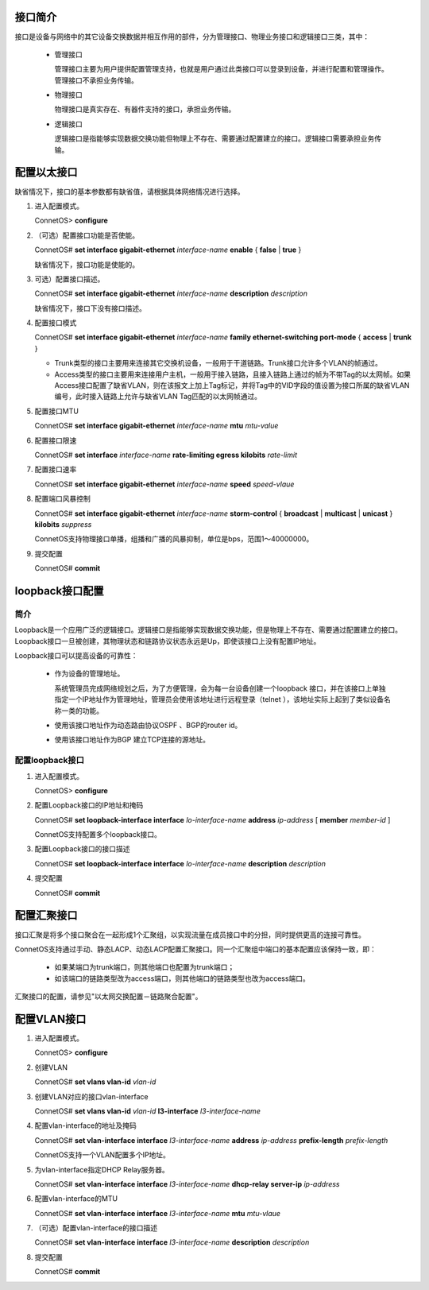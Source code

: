 接口简介
=======================================
接口是设备与网络中的其它设备交换数据并相互作用的部件，分为管理接口、物理业务接口和逻辑接口三类，其中：

 * 管理接口
  
   管理接口主要为用户提供配置管理支持，也就是用户通过此类接口可以登录到设备，并进行配置和管理操作。管理接口不承担业务传输。

 * 物理接口

   物理接口是真实存在、有器件支持的接口，承担业务传输。

 * 逻辑接口

   逻辑接口是指能够实现数据交换功能但物理上不存在、需要通过配置建立的接口。逻辑接口需要承担业务传输。

配置以太接口
=======================================
缺省情况下，接口的基本参数都有缺省值，请根据具体网络情况进行选择。

#. 进入配置模式。

   ConnetOS> **configure**

#. （可选）配置接口功能是否使能。

   ConnetOS# **set interface gigabit-ethernet** *interface-name* **enable** { **false** | **true** }

   缺省情况下，接口功能是使能的。

#. 可选）配置接口描述。

   ConnetOS# **set interface gigabit-ethernet** *interface-name* **description** *description*

   缺省情况下，接口下没有接口描述。

#. 配置接口模式

   ConnetOS# **set interface gigabit-ethernet** *interface-name* **family ethernet-switching port-mode** { **access** | **trunk** }

   * Trunk类型的接口主要用来连接其它交换机设备，一般用于干道链路。Trunk接口允许多个VLAN的帧通过。
   * Access类型的接口主要用来连接用户主机，一般用于接入链路，且接入链路上通过的帧为不带Tag的以太网帧。如果Access接口配置了缺省VLAN，则在该报文上加上Tag标记，并将Tag中的VID字段的值设置为接口所属的缺省VLAN编号，此时接入链路上允许与缺省VLAN Tag匹配的以太网帧通过。

#. 配置接口MTU

   ConnetOS# **set interface gigabit-ethernet** *interface-name* **mtu** *mtu-value*

#. 配置接口限速

   ConnetOS# **set interface** *interface-name* **rate-limiting egress kilobits** *rate-limit*

#. 配置接口速率

   ConnetOS# **set interface gigabit-ethernet** *interface-name* **speed** *speed-vlaue*

#. 配置端口风暴控制

   ConnetOS# **set interface gigabit-ethernet** *interface-name* **storm-control** { **broadcast** | **multicast** | **unicast** } **kilobits** *suppress*

   ConnetOS支持物理接口单播，组播和广播的风暴抑制，单位是bps，范围1～40000000。

#. 提交配置

   ConnetOS# **commit**

loopback接口配置
=======================================

简介
---------------------------------------
Loopback是一个应用广泛的逻辑接口。逻辑接口是指能够实现数据交换功能，但是物理上不存在、需要通过配置建立的接口。Loopback接口一旦被创建，其物理状态和链路协议状态永远是Up，即使该接口上没有配置IP地址。

Loopback接口可以提高设备的可靠性：

 * 作为设备的管理地址。

   系统管理员完成网络规划之后，为了方便管理，会为每一台设备创建一个loopback 接口，并在该接口上单独指定一个IP地址作为管理地址，管理员会使用该地址进行远程登录（telnet ），该地址实际上起到了类似设备名称一类的功能。

 * 使用该接口地址作为动态路由协议OSPF 、BGP的router id。
 * 使用该接口地址作为BGP 建立TCP连接的源地址。


配置loopback接口
---------------------------------------
#. 进入配置模式。

   ConnetOS> **configure**

#. 配置Loopback接口的IP地址和掩码

   ConnetOS# **set loopback-interface interface** *lo-interface-name* **address** *ip-address* [ **member** *member-id* ]

   ConnetOS支持配置多个loopback接口。

#. 配置Loopback接口的接口描述

   ConnetOS# **set loopback-interface interface** *lo-interface-name* **description** *description*

#. 提交配置

   ConnetOS# **commit**

配置汇聚接口
=======================================

接口汇聚是将多个接口聚合在一起形成1个汇聚组，以实现流量在成员接口中的分担，同时提供更高的连接可靠性。

ConnetOS支持通过手动、静态LACP、动态LACP配置汇聚接口。同一个汇聚组中端口的基本配置应该保持一致，即：

 * 如果某端口为trunk端口，则其他端口也配置为trunk端口；
 * 如该端口的链路类型改为access端口，则其他端口的链路类型也改为access端口。

汇聚接口的配置，请参见"以太网交换配置－链路聚合配置"。

配置VLAN接口
=======================================
#. 进入配置模式。

   ConnetOS> **configure**

#. 创建VLAN
   
   ConnetOS# **set vlans vlan-id** *vlan-id*

#. 创建VLAN对应的接口vlan-interface

   ConnetOS# **set vlans vlan-id** *vlan-id* **l3-interface** *l3-interface-name*

#. 配置vlan-interface的地址及掩码

   ConnetOS# **set vlan-interface interface** *l3-interface-name* **address** *ip-address* **prefix-length** *prefix-length*

   ConnetOS支持一个VLAN配置多个IP地址。

#. 为vlan-interface指定DHCP Relay服务器。

   ConnetOS# **set vlan-interface interface** *l3-interface-name* **dhcp-relay server-ip** *ip-address*

#. 配置vlan-interface的MTU

   ConnetOS# **set vlan-interface interface** *l3-interface-name* **mtu** *mtu-vlaue*

#. （可选）配置vlan-interface的接口描述

   ConnetOS# **set vlan-interface interface** *l3-interface-name* **description** *description*

#. 提交配置

   ConnetOS# **commit**

